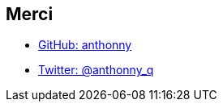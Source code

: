 == Merci

* https://github.com/anthonny[GitHub: anthonny]
* https://twitter.com/anthonny_q[Twitter: @anthonny_q]
